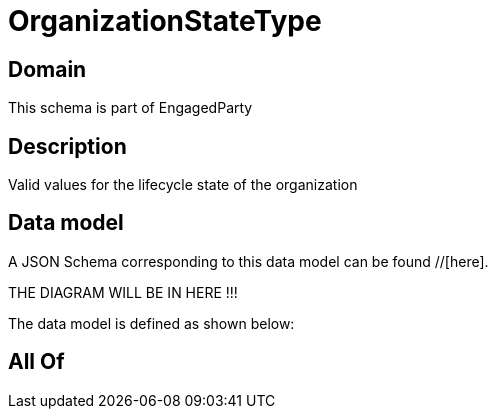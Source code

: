= OrganizationStateType

[#domain]
== Domain

This schema is part of EngagedParty

[#description]
== Description
Valid values for the lifecycle state of the organization


[#data_model]
== Data model

A JSON Schema corresponding to this data model can be found //[here].

THE DIAGRAM WILL BE IN HERE !!!


The data model is defined as shown below:


[#all_of]
== All Of

